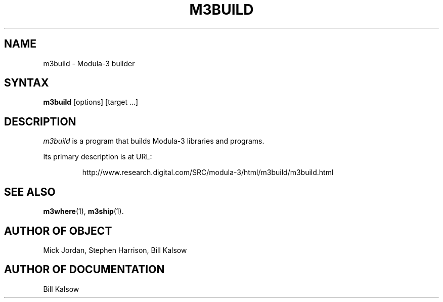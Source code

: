 .\" Copyright (C) 1992, Digital Equipment Corporation
.\" All rights reserved.
.\" See the file COPYRIGHT for a full description.
.\"
.\" Last modified on Thu Jun  2 16:46:39 PDT 1994 by kalsow 
.\"      modified on Wed May 19 11:36:32 PDT 1993 by mjordan
.\"      modified on Tue Oct 13 16:39:21 PDT 1992 by muller
.\"      modified on Tue Sep 22 08:36:57 PDT 1992 by mhb
.nh
.TH M3BUILD 1
.SH NAME
m3build \- Modula-3 builder

.\"------------------------------------------------------------------------
.SH SYNTAX
.B m3build 
[options] [target ...]

.\"------------------------------------------------------------------------
.SH DESCRIPTION

.PP
\fIm3build\fP
is a program that builds Modula-3 libraries and programs.
.PP
Its primary description is at URL:
.IP
.nf
http://www.research.digital.com/SRC/modula-3/html/m3build/m3build.html
.PP

.\"------------------------------------------------------------------------
.SH SEE ALSO
.BR m3where (1),
.BR m3ship (1).

.SH AUTHOR OF OBJECT
     Mick Jordan, Stephen Harrison, Bill Kalsow

.SH AUTHOR OF DOCUMENTATION
     Bill Kalsow

